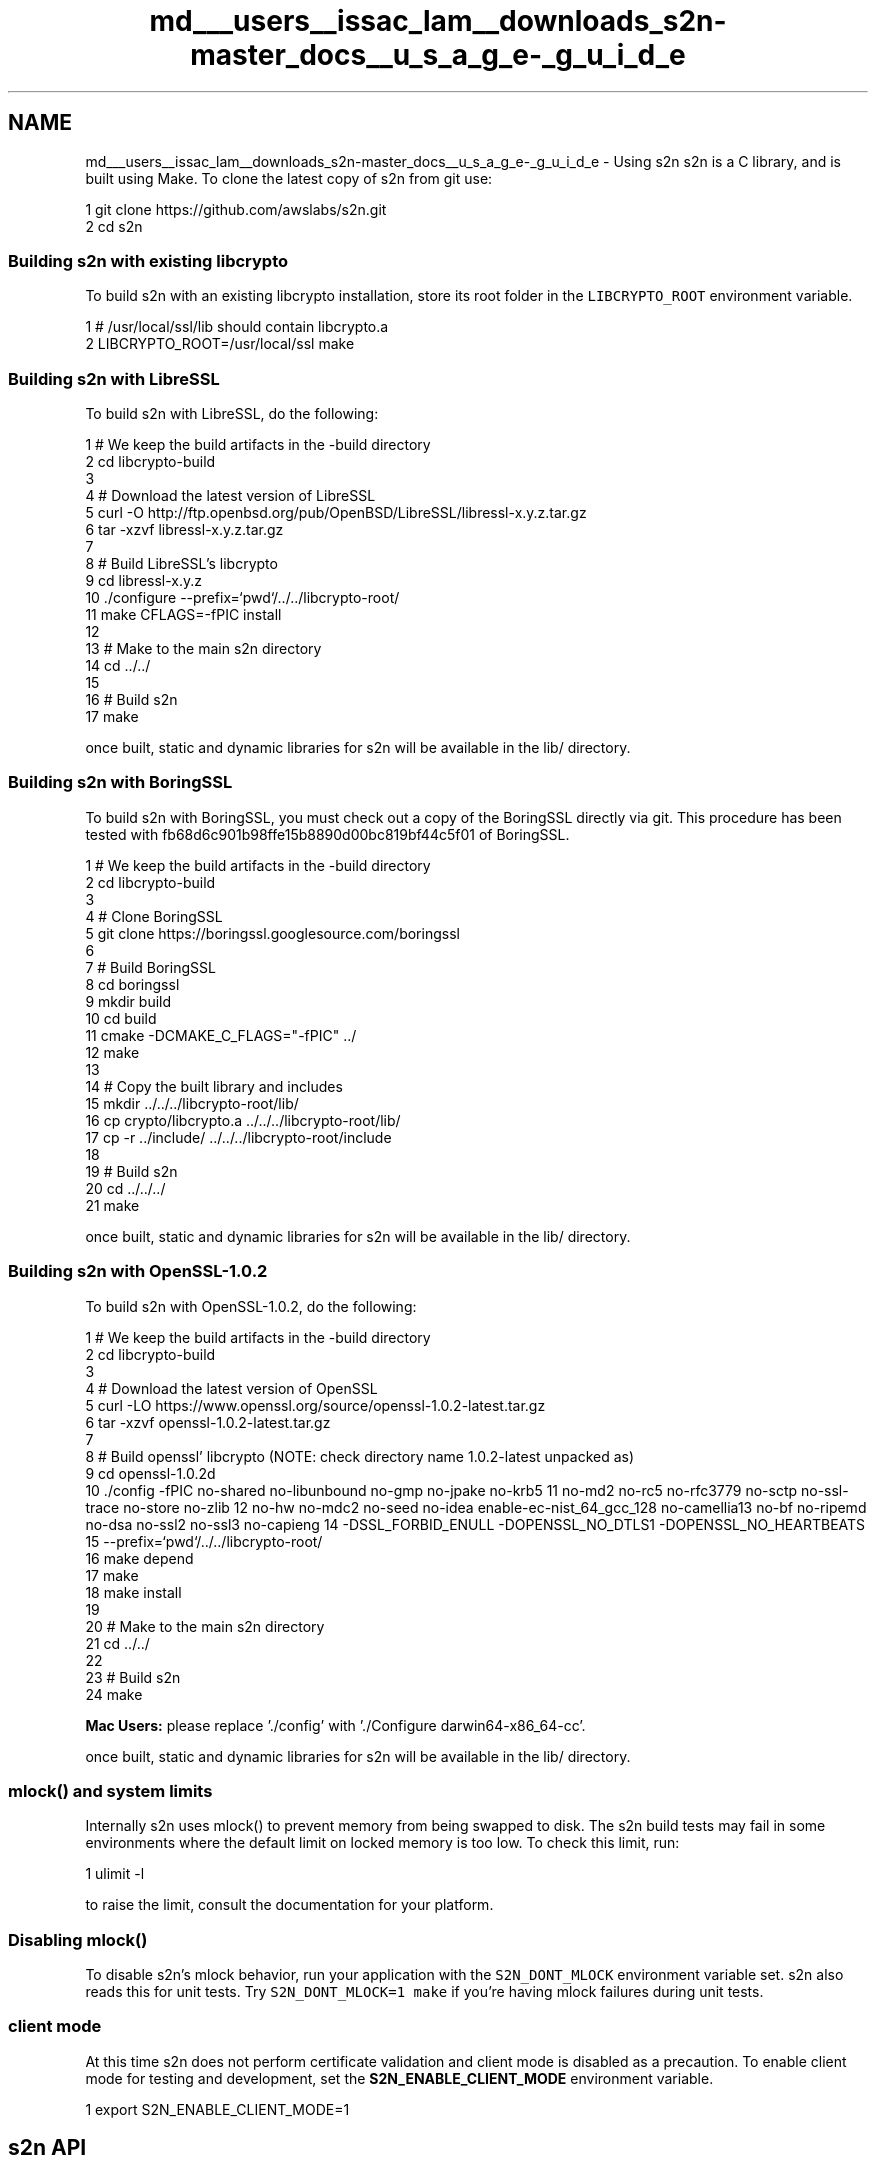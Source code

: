 .TH "md___users__issac_lam__downloads_s2n-master_docs__u_s_a_g_e-_g_u_i_d_e" 3 "Fri Aug 19 2016" "s2n-doxygen-full" \" -*- nroff -*-
.ad l
.nh
.SH NAME
md___users__issac_lam__downloads_s2n-master_docs__u_s_a_g_e-_g_u_i_d_e \- Using s2n 
s2n is a C library, and is built using Make\&. To clone the latest copy of s2n from git use:
.PP
.PP
.nf
1 git clone https://github\&.com/awslabs/s2n\&.git
2 cd s2n
.fi
.PP
.PP
.SS "Building s2n with existing libcrypto"
.PP
To build s2n with an existing libcrypto installation, store its root folder in the \fCLIBCRYPTO_ROOT\fP environment variable\&. 
.PP
.nf
1 # /usr/local/ssl/lib should contain libcrypto\&.a
2 LIBCRYPTO_ROOT=/usr/local/ssl make

.fi
.PP
.PP
.SS "Building s2n with LibreSSL"
.PP
To build s2n with LibreSSL, do the following:
.PP
.PP
.nf
1 # We keep the build artifacts in the -build directory
2 cd libcrypto-build
3 
4 # Download the latest version of LibreSSL
5 curl -O http://ftp\&.openbsd\&.org/pub/OpenBSD/LibreSSL/libressl-x\&.y\&.z\&.tar\&.gz
6 tar -xzvf libressl-x\&.y\&.z\&.tar\&.gz
7 
8 # Build LibreSSL's libcrypto
9 cd libressl-x\&.y\&.z
10 \&./configure --prefix=`pwd`/\&.\&./\&.\&./libcrypto-root/
11 make CFLAGS=-fPIC install
12 
13 # Make to the main s2n directory
14 cd \&.\&./\&.\&./
15 
16 # Build s2n
17 make
.fi
.PP
.PP
once built, static and dynamic libraries for s2n will be available in the lib/ directory\&.
.PP
.SS "Building s2n with BoringSSL"
.PP
To build s2n with BoringSSL, you must check out a copy of the BoringSSL directly via git\&. This procedure has been tested with fb68d6c901b98ffe15b8890d00bc819bf44c5f01 of BoringSSL\&.
.PP
.PP
.nf
1 # We keep the build artifacts in the -build directory
2 cd libcrypto-build
3 
4 # Clone BoringSSL
5 git clone https://boringssl\&.googlesource\&.com/boringssl
6 
7 # Build BoringSSL
8 cd boringssl
9 mkdir build
10 cd build
11 cmake -DCMAKE_C_FLAGS="-fPIC" \&.\&./
12 make
13 
14 # Copy the built library and includes
15 mkdir \&.\&./\&.\&./\&.\&./libcrypto-root/lib/
16 cp crypto/libcrypto\&.a \&.\&./\&.\&./\&.\&./libcrypto-root/lib/
17 cp -r \&.\&./include/ \&.\&./\&.\&./\&.\&./libcrypto-root/include
18 
19 # Build s2n
20 cd \&.\&./\&.\&./\&.\&./
21 make
.fi
.PP
.PP
once built, static and dynamic libraries for s2n will be available in the lib/ directory\&.
.PP
.SS "Building s2n with OpenSSL-1\&.0\&.2"
.PP
To build s2n with OpenSSL-1\&.0\&.2, do the following:
.PP
.PP
.nf
1 # We keep the build artifacts in the -build directory
2 cd libcrypto-build
3 
4 # Download the latest version of OpenSSL
5 curl -LO https://www\&.openssl\&.org/source/openssl-1\&.0\&.2-latest\&.tar\&.gz
6 tar -xzvf openssl-1\&.0\&.2-latest\&.tar\&.gz
7 
8 # Build openssl' libcrypto  (NOTE: check directory name 1\&.0\&.2-latest unpacked as)
9 cd openssl-1\&.0\&.2d
10 \&./config -fPIC no-shared no-libunbound no-gmp no-jpake no-krb5              \
11          no-md2 no-rc5 no-rfc3779 no-sctp no-ssl-trace no-store no-zlib     \
12          no-hw no-mdc2 no-seed no-idea enable-ec-nist_64_gcc_128 no-camellia\
13          no-bf no-ripemd no-dsa no-ssl2 no-ssl3 no-capieng                  \
14          -DSSL_FORBID_ENULL -DOPENSSL_NO_DTLS1 -DOPENSSL_NO_HEARTBEATS      \
15          --prefix=`pwd`/\&.\&./\&.\&./libcrypto-root/
16 make depend
17 make
18 make install
19 
20 # Make to the main s2n directory
21 cd \&.\&./\&.\&./
22 
23 # Build s2n
24 make
.fi
.PP
.PP
\fBMac Users:\fP please replace '\&./config' with '\&./Configure darwin64-x86_64-cc'\&.
.PP
once built, static and dynamic libraries for s2n will be available in the lib/ directory\&.
.PP
.SS "mlock() and system limits"
.PP
Internally s2n uses mlock() to prevent memory from being swapped to disk\&. The s2n build tests may fail in some environments where the default limit on locked memory is too low\&. To check this limit, run:
.PP
.PP
.nf
1 ulimit -l
.fi
.PP
.PP
to raise the limit, consult the documentation for your platform\&.
.PP
.SS "Disabling mlock()"
.PP
To disable s2n's mlock behavior, run your application with the \fCS2N_DONT_MLOCK\fP environment variable set\&. s2n also reads this for unit tests\&. Try \fCS2N_DONT_MLOCK=1 make\fP if you're having mlock failures during unit tests\&.
.PP
.SS "client mode"
.PP
At this time s2n does not perform certificate validation and client mode is disabled as a precaution\&. To enable client mode for testing and development, set the \fBS2N_ENABLE_CLIENT_MODE\fP environment variable\&.
.PP
.PP
.nf
1 export S2N_ENABLE_CLIENT_MODE=1
.fi
.PP
.PP
.SH "s2n API"
.PP
.PP
The API exposed by s2n is the set of functions and declarations that are in the 's2n\&.h' header file\&. Any functions and declarations that are in the 's2n\&.h' file are intended to be stable (API and ABI) within major version numbers of s2n releases\&. Other functions and structures used in s2n internally can not be considered stable and their parameters, names, and sizes may change\&.
.PP
At this time (Summer 2015), there has been no numbered release of s2n and all APIs are subject to change based on the feedback and preferences of early adopters\&.
.PP
.SS "Preprocessor macros"
.PP
s2n defines five preprocessor macros that are used to determine what version of SSL/TLS is in use on a connection\&.
.PP
.PP
.nf
#define S2N_SSLv2 20
#define S2N_SSLv3 30
#define S2N_TLS10 31
#define S2N_TLS11 32
#define S2N_TLS12 33
.fi
.PP
.PP
These correspond to SSL2\&.0, SSL3\&.0, TLS1\&.0, TLS1\&.1 and TLS1\&.2 respectively\&. Note that s2n does not support SSL2\&.0 for sending and receiving encrypted data, but does accept SSL2\&.0 hello messages\&.
.PP
.SS "Enums"
.PP
s2n defines four enum types:
.PP
.PP
.nf
typedef enum { S2N_SERVER, S2N_CLIENT } s2n_mode;
.fi
.PP
.PP
\fBs2n_mode\fP is used to declare connections as server or client type, respectively\&. At this time, s2n does not function as a client and only S2N_SERVER should be used\&.
.PP
.PP
.nf
typedef enum { S2N_NOT_BLOCKED, S2N_BLOCKED_ON_READ, S2N_BLOCKED_ON_WRITE } s2n_blocked_status;
.fi
.PP
.PP
\fBs2n_blocked_status\fP is used in non-blocking mode to indicate in which direction s2n became blocked on I/O before it returned control to the caller\&. This allows an application to avoid retrying s2n operations until I/O is possible in that direction\&.
.PP
.PP
.nf
typedef enum { S2N_BUILT_IN_BLINDING, S2N_SELF_SERVICE_BLINDING } s2n_blinding;
.fi
.PP
.PP
\fBs2n_blinding\fP is used to opt-out of s2n's built-in blinding\&. Blinding is a mitigation against timing side-channels which in some cases can leak information about encrypted data\&. By default s2n will cause a thread to sleep between 1ms and 10 seconds whenever tampering is detected\&.
.PP
Setting the \fBS2N_SELF_SERVICE_BLINDING\fP option with \fBs2n_connection_set_blinding\fP turns off this behavior\&. This is useful for applications that are handling many connections in a single thread\&. In that case, if \fBs2n_recv()\fP or \fBs2n_negotiate()\fP return an error, self-service applications should call \fBs2n_connection_get_delay\fP and pause activity on the connection for the specified number of nanoseconds before calling close() or shutdown()\&.
.PP
.PP
.nf
typedef enum { S2N_STATUS_REQUEST_NONE, S2N_STATUS_REQUEST_OCSP } s2n_status_request_type;
.fi
.PP
.PP
\fBs2n_status_request_type\fP is used to define the type, if any, of certificate status request an S2N_CLIENT should make during the handshake\&. The only supported status request type is OCSP, \fBS2N_STATUS_REQUEST_OCSP\fP\&.
.PP
.SS "Opaque structures"
.PP
s2n defines two opaque structures that are used for managed objects\&. Because these structures are opaque, they can only be safely referenced indirectly through pointers and their sizes may change with future versions of s2n\&.
.PP
.PP
.nf
struct s2n_config;
struct s2n_connection;
.fi
.PP
.PP
\fB\fBs2n_config\fP\fP structures are a configuration object, used by servers for holding cryptographic certificates, keys and preferences\&. \fB\fBs2n_connection\fP\fP structures are used to track each connection\&.
.PP
.SS "Error handling"
.PP
s2n functions that return 'int' return 0 to indicate success and -1 to indicate failure\&. s2n functions that return pointer types return NULL in the case of failure\&. When an s2n function returns a failure, s2n_errno will be set to a value corresponding to the error\&. This error value can be translated into a string explaining the error in English by calling s2n_strerror(s2n_errno, 'EN');
.PP
Example:
.PP
.PP
.nf
1 if (s2n_config_set_cipher_preferences(config, prefs) < 0) {
2     printf("Setting cipher prefs failed! %s", (s2n_strerror(s2n_errno, "EN"));
3     return -1;
4 }
.fi
.PP
.PP
.SS "Error categories"
.PP
s2n organizes errors into different 'types' to allow applications to do logic on error values without catching all possibilities\&. Applications using non-blocking I/O should check error type to determine if the I/O operation failed because it would block or for some other error\&. To retrieve the type for a given error use \fC\fBs2n_error_get_type()\fP\fP\&. Applications should perform any error handling logic using these high level types:
.PP
.PP
.nf
1 S2N_ERR_T_OK=0, /* No error */
2 S2N_ERR_T_IO, /* Underlying I/O operation failed, check system errno */
3 S2N_ERR_T_CLOSED, /* EOF */
4 S2N_ERR_T_BLOCKED, /* Underlying I/O operation would block */
5 S2N_ERR_T_ALERT, /* Incoming Alert */
6 S2N_ERR_T_PROTO, /* Failure in some part of the TLS protocol\&. Ex: CBC verification failure */
7 S2N_ERR_T_INTERNAL, /* Error internal to s2n\&. A precondition could have failed\&. */
8 S2N_ERR_T_USAGE /* User input error\&. Ex: Providing an invalid cipher preference version */
.fi
.PP
.PP
Here's an example that handles errors based on type:
.PP
.PP
.nf
1 if (s2n_recv(conn, &blocked) < 0) {
2     switch(s2n_error_get_type(s2n_errno)) {
3         case S2N_ERR_T_BLOCKED:
4             /* Blocked, come back later */
5             return -1;
6         case S2N_ERR_T_CLOSED:
7             return 0;
8         case S2N_ERR_T_IO:
9             handle_io_err();
10             return -1;
11         case S2N_ERR_T_PROTO:
12             handle_proto_err();
13             return -1;
14         case S2N_ERR_T_ALERT:
15             log_alert(s2n_connection_get_alert(conn));
16             return -1;
17         /* Everything else */
18         default:
19             log_other_error();
20             return -1;
21     }
22 }
.fi
.PP
.PP
.SS "Initialization and teardown"
.PP
.SS "s2n_init"
.PP
.PP
.nf
int s2n_init();
.fi
.PP
.PP
\fBs2n_init\fP initializes the s2n library and should be called once in your application, before any other s2n functions are called\&. Failure to call \fBs2n_init()\fP will result in errors from other s2n functions\&.
.PP
.SS "s2n_cleanup"
.PP
.PP
.nf
int s2n_cleanup();
.fi
.PP
.PP
\fBs2n_cleanup\fP cleans up any internal resources used by s2n\&. This function should be called from each thread or process that is created subsequent to calling \fBs2n_init\fP when that thread or process is done calling other s2n functions\&.
.PP
.SS "Configuration-oriented functions"
.PP
.SS "s2n_config_new"
.PP
.PP
.nf
struct s2n_config * s2n_config_new();
.fi
.PP
.PP
\fBs2n_config_new\fP returns a new configuration object suitable for associating certs and keys\&. This object can (and should) be associated with many connection objects\&.
.PP
.SS "s2n_config_free"
.PP
.PP
.nf
struct int s2n_config_free(struct s2n_config *config);
.fi
.PP
.PP
\fBs2n_config_free\fP frees the memory associated with an \fB\fBs2n_config\fP\fP object\&.
.PP
.SS "s2n_config_set_cipher_preferences"
.PP
.PP
.nf
int s2n_config_set_cipher_preferences(struct s2n_config *config,
                                      const char *version);
.fi
.PP
.PP
\fBs2n_config_set_cipher_preferences\fP sets the ciphersuite and protocol versions\&. The currently supported versions are;
.PP
version SSLv3 TLS1\&.0 TLS1\&.1 TLS1\&.2 AES-CBC AES-GCM 3DES RC4 DHE ECDHE  'default' X X X X X X X '20160411' X X X X X X X '20150306' X X X X X X X '20150214' X X X X X X X '20150202' X X X X X X '20141001' X X X X X X X '20140601' X X X X X X X X The 'default' version is special in that it will be updated with future s2n changes and ciphersuites and protocol versions may be added and removed, or their internal order of preference might change\&. Numbered versions are fixed and will never change\&.
.PP
'20160411' follows the same general preference order as 'default'\&. The main difference is it has a CBC cipher suite at the top\&. This is to accomodate certain Java clients that have poor GCM implementations\&. Users of s2n who have found GCM to be hurting performance for their clients should consider this version\&.
.PP
s2n does not expose an API to control the order of preference for each ciphersuite or protocol version\&. s2n follows the following order:
.PP
.IP "1." 4
Always prefer the highest protocol version supported
.IP "2." 4
Always use forward secrecy where possible\&. Prefer ECDHE over DHE\&.
.IP "3." 4
Prefer encryption ciphers in the following order: AES128, 3DES, AES256, RC4\&.
.IP "4." 4
Prefer record authentication modes in the following order: GCM, SHA256, SHA1, MD5\&.
.PP
.PP
.SS "s2n_config_add_cert_chain_and_key"
.PP
.PP
.nf
int s2n_config_add_cert_chain_and_key(struct s2n_config *config, 
                                      char *cert_chain_pem, 
                                      char *private_key_pem);
.fi
.PP
.PP
\fBs2n_config_add_cert_chain_and_key\fP associates a certificate chain and a private key, with an \fB\fBs2n_config\fP\fP object\&. At present, only one certificate-chain/key pair may be associated with a config\&.
.PP
\fBcert_chain_pem\fP should be a PEM encoded certificate chain, with the first certificate in the chain being your servers certificate\&. \fBprivate_key_pem\fP should be a PEM encoded private key corresponding to the server certificate\&.
.PP
.SS "s2n_config_add_cert_chain_and_key_with_status"
.PP
.PP
.nf
int s2n_config_add_cert_chain_and_key_with_status(struct s2n_config *config, 
                                                  char *cert_chain_pem, 
                                                  char *private_key_pem,
                                                  const uint8_t *status,
                                                  uint32_t length);
.fi
.PP
.PP
\fBs2n_config_add_cert_chain_and_key_with_status\fP performs the same function as s2n_config_add_cert_chain_and_key, and associates an OCSP status response with the server certificate\&. If a client requests the OCSP status of the server certificate, this is the response used in the CertificateStatus handshake message\&.
.PP
.SS "s2n_config_add_dhparams"
.PP
.PP
.nf
int s2n_config_add_dhparams(struct s2n_config *config, 
                            char *dhparams_pem);
.fi
.PP
.PP
\fBs2n_config_add_dhparams\fP associates a set of Diffie-Hellman parameters with an \fB\fBs2n_config\fP\fP object\&. \fBdhparams_pem\fP should be PEM encoded DH parameters\&.
.PP
.SS "s2n_config_set_protocol_preferences"
.PP
.PP
.nf
int s2n_config_set_protocol_preferences(struct s2n_config *config,
                                        const char **protocols,
                                        int protocol_count);
.fi
.PP
.PP
\fBs2n_config_set_protocol_preferences\fP sets the application protocol preferences on an \fB\fBs2n_config\fP\fP object\&. \fBprotocols\fP is a list in order of preference, with most preferred protocol first, and of length \fBprotocol_count\fP\&. When acting as an \fBS2N_CLIENT\fP the protocol list is included in the Client Hello message as the ALPN extension\&. As an \fBS2N_SERVER\fP, the list is used to negotiate a mutual application protocol with the client\&.
.PP
.SS "s2n_config_set_status_request_type"
.PP
.PP
.nf
int s2n_config_set_status_request_type(struct s2n_config *config, s2n_status_request_type type);
.fi
.PP
.PP
\fBs2n_config_set_status_request_type\fP Sets up an S2N_CLIENT to request the server certificate status during an SSL handshake\&. If set to S2N_STATUS_REQUEST_NONE, no status request is made\&.
.PP
.SS "s2n_config_set_nanoseconds_since_epoch_callback"
.PP
.PP
.nf
int s2n_config_set_nanoseconds_since_epoch_callback(struct s2n_config *config, int (*nanoseconds_since_epoch)(void *, uint64_t *), void * data);
.fi
.PP
.PP
\fBs2n_config_set_nanoseconds_since_epoch_callback\fP allows the caller to set a callback function that will be used to get the time\&. The callback function takes two arguments; a pointer to abitrary data for use within the callback, and a pointer to a 64 bit unsigned integer\&. The first pointer will be set to the value of \fBdata\fP which supplied by the caller when setting the callback\&. The integer pointed to by the second pointer should be set to the number of nanoseconds since the Unix epoch (Midnight, January 1st, 1970)\&. The function should return 0 on success and -1 on error\&. The function is also required to implement a monotonic time source; the number of nanoseconds returned should never decrease between calls\&.
.PP
.SS "Session Caching related calls"
.PP
s2n includes support for resuming from cached SSL/TLS session, provided the caller sets (and implements) three callback functions\&.
.PP
.SS "s2n_config_set_cache_store_callback"
.PP
.PP
.nf
int s2n_config_set_cache_store_callback(struct s2n_config *config, int (*cache_store)(void *, uint64_t ttl_in_seconds, const void *key, uint64_t key_size, const void *value, uint64_t value_size), void *data);
.fi
.PP
.PP
\fBs2n_config_set_cache_store_callback\fP allows the caller to set a callback function that will be used to store SSL session data in a cache\&. The callback function takes six arguments: a pointer to abitrary data for use within the callback, a 64-bit unsigned integer specifying the number of seconds the session data may be stored for, a pointer to a key which can be used to retrieve the cached entry, a 64 bit unsigned integer specifying the size of this key, a pointer to a value which should be stored, and a 64 bit unsigned integer specified the size of this value\&.
.PP
.SS "s2n_config_set_cache_retrieve_callback"
.PP
.PP
.nf
int s2n_config_set_cache_retrieve_callback(struct s2n_config *config, int (*cache_retrieve)(void *, const void *key, uint64_t key_size, void *value, uint64_t *value_size), void *data)
.fi
.PP
.PP
\fBs2n_config_set_cache_retrieve_callback\fP allows the caller to set a callback function that will be used to retrieve SSL session data from a cache\&. The callback function takes five arguments: a pointer to abitrary data for use within the callback, a pointer to a key which can be used to retrieve the cached entry, a 64 bit unsigned integer specifying the size of this key, a pointer to a memory location where the value should be stored, and a pointer to a 64 bit unsigned integer specifing the size of this value\&. Initially *value_size will be set to the amount of space allocated for the value, the callback should set *value_size to the actual size of the data returned\&. If there is insufficient space, -1 should be returned\&.
.PP
.SS "s2n_config_set_cache_delete_callback"
.PP
.PP
.nf
int s2n_config_set_cache_delete_callback(struct s2n_config *config, int (*cache_delete))(void *, const void *key, uint64_t key_size), void *data);
.fi
.PP
.PP
\fBs2n_config_set_cache_delete_callback\fP allows the caller to set a callback function that will be used to delete SSL session data from a cache\&. The callback function takes three arguments: a pointer to abitrary data for use within the callback, a pointer to a key which can be used to delete the cached entry, and a 64 bit unsigned integer specifying the size of this key\&.
.PP
.SS "Connection-oriented functions"
.PP
.SS "s2n_connection_new"
.PP
.PP
.nf
struct s2n_connection * s2n_connection_new(s2n_mode mode);
.fi
.PP
.PP
\fBs2n_connection_new\fP creates a new connection object\&. Each s2n SSL/TLS connection uses one of these objects\&. These connection objects can be operated on by up to two threads at a time, one sender and one receiver, but neither sending nor receiving are atomic, so if these objects are being called by multiple sender or receiver threads, you must perform your own locking to ensure that only one sender or receiver is active at a time\&. The \fBmode\fP parameters specifies if the caller is a server, or is a client\&.
.PP
Connections objects are re-usable across many connections, and should be re-used (to avoid deallocating and allocating memory)\&. You should wipe connections immediately after use\&.
.PP
.SS "s2n_connection_set_config"
.PP
.PP
.nf
int s2n_connection_set_config(struct s2n_connection *conn, 
                              struct s2n_config *config);
.fi
.PP
.PP
\fBs2n_connection_set_config\fP Associates a configuration object with a connection\&.
.PP
.SS "s2n_connection_set_fd"
.PP
.PP
.nf
int s2n_connection_set_fd(struct s2n_connection *conn, 
                          int readfd);
int s2n_connection_set_read_fd(struct s2n_connection *conn, 
                               int readfd);
int s2n_connection_set_write_fd(struct s2n_connection *conn, 
                                int writefd);
.fi
.PP
.PP
\fBs2n_connection_set_fd\fP sets the file-descriptor for an s2n connection\&. This file-descriptor should be active and connected\&. s2n also supports setting the read and write file-descriptors to different values (for pipes or other unusual types of I/O)\&.
.PP
.SS "s2n_set_server_name"
.PP
.PP
.nf
int s2n_set_server_name(struct s2n_connection *conn, 
                        const char *server_name);
.fi
.PP
.PP
\fBs2n_set_server_name\fP Sets the server name for the connection\&. In future, this can be used by clients who wish to use the TLS 'Server Name indicator' extension\&. At present, client functionality is disabled\&.
.PP
.SS "s2n_get_server_name"
.PP
.PP
.nf
const char *s2n_get_server_name(struct s2n_connection *conn);
.fi
.PP
.PP
\fBs2n_get_server_name\fP returns the server name associated with a connection, or NULL if none is found\&. This can be used by a server to determine which server name the client is using\&.
.PP
.SS "s2n_connection_set_blinding"
.PP
.PP
.nf
int s2n_connection_set_blinding(struct s2n_connection *conn, s2n_blinding blinding);
.fi
.PP
.PP
\fBs2n_connection_set_blinding\fP can be used to configure s2n to either use built-in blinding (set blinding to S2N_BUILT_IN_BLINDING) or self-service blinding (set blinding to S2N_SELF_SERVICE_BLINDING)\&.
.PP
.SS "s2n_connection_get_delay"
.PP
.PP
.nf
int64_t s2n_connection_get_delay(struct s2n_connection *conn);
.fi
.PP
.PP
\fBs2n_connection_get_delay\fP returns the number of nanoseconds an application using self-service blinding should pause before calling close() or shutdown()\&.
.PP
.SS "\fBs2n_connection_prefer_throughput(struct s2n_connection *conn)\fP"
.PP
.PP
.nf
int s2n_connection_prefer_throughput(struct s2n_connection *conn);
int s2n_connection_prefer_low_latency(struct s2n_connection *conn);
.fi
.PP
.PP
\fBs2n_connection_prefer_throughput\fP and \fBs2n_connection_prefer_low_latency\fP change the behavior of s2n when sending data to prefer either throughput or low latency\&. Connections prefering low latency will be encrypted using small record sizes that can be decrypted sooner by the recipient\&. Connections prefering throughput will use large record sizes that minimize overhead\&.
.PP
Connections prefer low latency by default\&.
.PP
.SS "s2n_connection_get_wire_bytes"
.PP
.PP
.nf
uint64_t s2n_connection_get_wire_bytes_in(struct s2n_connection *conn);
uint64_t s2n_connection_get_wire_bytes_out(struct s2n_connection *conn);
.fi
.PP
.PP
\fBs2n_connection_get_wire_bytes_in\fP and \fBs2n_connection_get_wire_bytes_out\fP return the number of bytes transmitted by s2n 'on the wire', in and out respectively\&.
.PP
.SS "s2n_connection_get_protocol_version"
.PP
.PP
.nf
int s2n_connection_get_client_hello_version(struct s2n_connection *conn);
int s2n_connection_get_client_protocol_version(struct s2n_connection *conn);
int s2n_connection_get_server_protocol_version(struct s2n_connection *conn);
int s2n_connection_get_actual_protocol_version(struct s2n_connection *conn);
.fi
.PP
.PP
\fBs2n_connection_get_client_protocol_version\fP returns the protocol version number supported by the client, \fBs2n_connection_get_server_protocol_version\fP returns the protocol version number supported by the server and \fBs2n_connection_get_actual_protocol_version\fP returns the protocol version number actually used by s2n for the connection\&. \fBs2n_connection_get_client_hello_version\fP returns the protocol version used in the initial client hello message\&.
.PP
Each version number value corresponds to the macros defined as \fBS2N_SSLv2\fP, \fBS2N_SSLv3\fP, \fBS2N_TLS10\fP, \fBS2N_TLS11\fP and \fBS2N_TLS12\fP\&.
.PP
.SS "s2n_get_application_protocol"
.PP
.PP
.nf
const char *s2n_get_application_protocol(struct s2n_connection *conn);
.fi
.PP
.PP
\fBs2n_get_application_protocol\fP returns the negotiated application protocol for a \fB\fBs2n_connection\fP\fP\&. In the event of no protocol being negotiated, NULL is returned\&.
.PP
.SS "s2n_connection_get_ocsp_response"
.PP
.PP
.nf
const uint8_t *s2n_connection_get_ocsp_response(struct s2n_connection *conn, uint32_t *length);
.fi
.PP
.PP
\fBs2n_connection_get_ocsp_response\fP returns the OCSP response sent by a server during the handshake\&. If no status response is received, NULL is returned\&.
.PP
.SS "s2n_connection_get_alert"
.PP
.PP
.nf
int s2n_connection_get_alert(struct s2n_connection *conn);
.fi
.PP
.PP
If a connection was shut down by the peer, \fBs2n_connection_get_alert\fP returns the TLS alert code that caused a connection to be shut down\&. s2n considers all TLS alerts fatal and shuts down a connection whenever one is received\&.
.PP
.SS "s2n_connection_get_cipher"
.PP
.PP
.nf
const char * s2n_connection_get_cipher(struct s2n_connection *conn);
.fi
.PP
.PP
\fBs2n_connection_get_cipher\fP returns a string indicating the cipher suite negotiated by s2n for a connection in Openssl format, e\&.g\&. 'ECDHE-RSA-AES128-GCM-SHA256'\&.
.PP
.SS "s2n_connection_wipe"
.PP
.PP
.nf
int s2n_connection_wipe(struct s2n_connection *conn);
.fi
.PP
.PP
\fBs2n_connection_wipe\fP erases all data associated with a connection including pending reads\&.
.PP
.SS "s2n_connection_free"
.PP
.PP
.nf
int s2n_connection_free(struct s2n_connection *conn);
.fi
.PP
.PP
\fBs2n_connection_free\fP frees the memory associated with an \fBs2n_connection\fP handle\&.
.PP
.SS "I/O functions"
.PP
s2n supports both blocking and non-blocking I/O\&. To use s2n in non-blocking mode, set the underlying file descriptors as non-blocking (i\&.e\&. with \fBfcntl\fP)\&. In blocking mode, each s2n I/O function will not return until it is complete\&. In non-blocking mode an s2n I/O function may return while there is still I/O pending\&. In this case the value of the \fBblocked\fP parameter will be set to either \fBS2N_BLOCKED_ON_READ\fP or \fBS2N_BLOCKED_ON_WRITE\fP, depending on the direction in which s2n is blocked\&.
.PP
s2n I/O functions should be called repeatedly until the \fBblocked\fP parameter is \fBS2N_NOT_BLOCKED\fP\&.
.PP
.SS "s2n_negotiate"
.PP
.PP
.nf
int s2n_negotiate(struct s2n_connection *conn, s2n_blocked_status *blocked);
.fi
.PP
.PP
\fBs2n_negotiate\fP performs the initial 'handshake' phase of a TLS connection and must be called before any \fBs2n_recv\fP or \fBs2n_send\fP calls\&.
.PP
.SS "s2n_send"
.PP
.PP
.nf
ssize_t s2n_send(struct s2n_connection *conn 
              void *buf,
              ssize_t size,
              s2n_blocked_status *blocked);
.fi
.PP
.PP
\fBs2n_send\fP writes and encrypts \fBsize* of **buf\fP data to the associated connection\&. \fBs2n_send\fP will return the number of bytes written, and may indicate a partial write\&. Partial writes are possible not just for non-blocking I/O, but also for connections aborted while active\&. \fBNOTE:\fP Unlike OpenSSL, repeated calls to \fBs2n_send\fP should not duplicate the original parameters, but should update \fBbuf\fP and \fBsize\fP per the indication of size written\&. For example;
.PP
.PP
.nf
s2n_blocked_status blocked;
int written = 0;
char data[10]; /* Some data we want to write */
do {
    int w = s2n_send(conn, data + written, 10 - written, &blocked);
    if (w < 0) {
        /* Some kind of error */
        break;
    }
    written += w;
} while (blocked != S2N_NOT_BLOCKED); 
.fi
.PP
.PP
.SS "s2n_recv"
.PP
.PP
.nf
ssize_t s2n_recv(struct s2n_connection *conn,
             void *buf,
             ssize_t size,
             s2n_blocked_status *blocked);
.fi
.PP
.PP
\fBs2n_recv\fP decrypts and reads \fBsize* to **buf\fP data from the associated connection\&. \fBs2n_recv\fP will return the number of bytes read and also return '0' on connection shutdown by the peer\&.
.PP
\fBNOTE:\fP Unlike OpenSSL, repeated calls to \fBs2n_recv\fP should not duplicate the original parameters, but should update \fBbuf\fP and \fBsize\fP per the indication of size read\&. For example;
.PP
.PP
.nf
s2n_blocked_status blocked;
int bytes_read = 0;
char data[10];
do {
    int r = s2n_recv(conn, data + bytes_read, 10 - bytes_read, &blocked);
    if (r < 0) {
        /* Some kind of error */
        break;
    }
    bytes_read += r;
} while (blocked != S2N_NOT_BLOCKED);
.fi
.PP
.PP
.SS "s2n_shutdown"
.PP
.PP
.nf
int s2n_shutdown(struct s2n_connection *conn,
                 s2n_blocked_status *blocked);
.fi
.PP
.PP
\fBs2n_shutdown\fP shuts down the s2n connection\&. Once a connection has been shut down it is not available for reading or writing\&.
.PP
.SH "Examples"
.PP
.PP
To understand the API it may be easiest to see examples in action\&. s2n's \fCbin/\fP directory includes an example client (s2nc) and server (s2nd)\&. 
